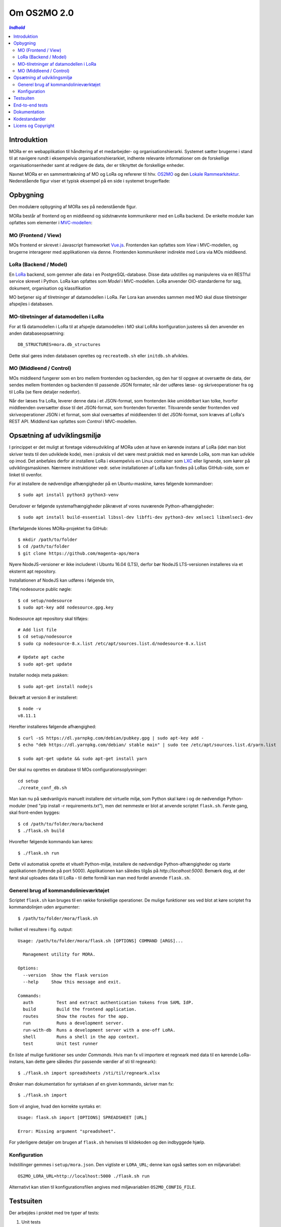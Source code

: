 ============
Om OS2MO 2.0
============

.. contents:: `Indhold`
   :depth: 2

.. image:: https://lorajenkins.magenta.dk/buildStatus/icon?job=mora/development
   :alt: Build Status
   :target: https://lorajenkins.magenta.dk/job/mora/job/development/


Introduktion
------------

MORa er en webapplikation til håndtering af et medarbejder- og
organisationshierarki. Systemet sætter brugerne i stand til at navigere rundt i
eksempelvis organisationshierarkiet, indhente relevante informationer om de
forskellige organisationsenheder samt at redigere de data, der er tilknyttet
de forskellige enheder.

Navnet MORa er en sammentrækning af MO og LoRa og
refererer til hhv. `OS2MO <https://os2.eu/projekt/os2mo>`_ og den
`Lokale Rammearkitektur <https://digitaliser.dk/group/3101080/members>`_.
Nedenstående figur viser et typisk eksempel på en side i systemet brugerflade:

.. image:: docs/graphics/os2mo-1280.png
   :width: 100%

Opbygning
---------

Den modulære opbygning af MORa ses på nedenstående figur.

.. image:: docs/graphics/MOmoduler.png
   :width: 100%

MORa består af frontend og en middleend og sidstnævnte kommunikerer med en LoRa
backend. De enkelte moduler kan opfattes som elementer i
`MVC-modellen <https://en.wikipedia.org/wiki/
Model%E2%80%93view%E2%80%93controller>`_:

MO (Frontend / View)
~~~~~~~~~~~~~~~~~~~~
MOs frontend er skrevet i Javascript frameworket
`Vue.js <http://vuejs.org>`_. Frontenden kan opfattes som *View* i
MVC-modellen, og brugerne interagerer med applikationen via denne. Frontenden
kommunikerer indirekte med Lora via MOs middleend.

LoRa (Backend / Model)
~~~~~~~~~~~~~~~~~~~~~~
En `LoRa <https://github.com/magenta-aps/mox>`_ backend, som gemmer alle data
i en PostgreSQL-database. Disse data udstilles og manipuleres via en
RESTful service skrevet i Python. LoRa kan opfattes som *Model* i MVC-modellen.
LoRa anvender OIO-standarderne for sag, dokument, organisation og klassifikation

MO betjener sig af tilretninger af datamodellen i LoRa. Før Lora kan anvendes sammen 
med MO skal disse tilretninger afspejles i databasen. 

MO-tilretninger af datamodellen i LoRa
~~~~~~~~~~~~~~~~~~~~~~~~~~~~~~~~~~~~~~

For at få datamodellen i LoRa til at afspejle datamodellen i MO skal
LoRAs konfiguration justeres så den anvender en anden
databaseopsætning::

  DB_STRUCTURES=mora.db_structures

Dette skal gøres inden databasen oprettes og ``recreatedb.sh`` eller
``initdb.sh`` afvikles.

MO (Middleend / Control)
~~~~~~~~~~~~~~~~~~~~~~~~
MOs middleend fungerer som en bro mellem frontenden og backenden, og den har
til opgave at oversætte de data, der sendes mellem frontenden og backenden til
passende JSON formater, når der udføres læse- og skriveoperationer fra og
til LoRa (se flere detaljer nedenfor).

Når der læses fra LoRa, leverer denne data i et JSON-format, som
frontenden ikke umiddelbart kan tolke, hvorfor middleenden oversætter disse
til det JSON-format, som frontenden forventer. Tilsvarende sender frontenden
ved skriveoperationer JSON i et format, som skal oversættes af middleenden til
det JSON-format, som kræves af LoRa's REST API. Middlend kan opfattes som *Control* i MVC-modellen.

Opsætning af udviklingsmiljø
----------------------------

I princippet er det muligt at foretage videreudvikling af MORa uden at have
en kørende instans af LoRa (idet man blot skriver tests til den udviklede
kode), men i praksis vil det være mest praktisk med en kørende LoRa, som man
kan udvikle op imod. Det anbefales derfor at installere LoRa i eksempelvis en
Linux container som `LXC <https://linuxcontainers.org/>`_ eller lignende, som
kører på udviklingsmaskinen. Nærmere instruktioner vedr. selve installationen
af LoRa kan findes på LoRas GitHub-side, som er linket til ovenfor.

For at installere de nødvendige afhængigheder på en Ubuntu-maskine, køres
følgende kommandoer::

  $ sudo apt install python3 python3-venv

Derudover er følgende systemafhængigheder påkrævet af vores nuværende Python-afhængigheder::

  $ sudo apt install build-essential libssl-dev libffi-dev python3-dev xmlsec1 libxmlsec1-dev

Efterfølgende klones MORa-projektet fra GitHub::

  $ mkdir /path/to/folder
  $ cd /path/to/folder
  $ git clone https://github.com/magenta-aps/mora


Nyere NodeJS-versioner er ikke includeret i Ubuntu 16.04 (LTS),
derfor bør NodeJS LTS-versionen installeres via et eksternt apt repository.

Installationen af NodeJS kan udføres i følgende trin,

Tilføj nodesource public nøgle::

  $ cd setup/nodesource
  $ sudo apt-key add nodesource.gpg.key


Nodesource apt repository skal tilføjes::

  # Add list file
  $ cd setup/nodesource
  $ sudo cp nodesource-8.x.list /etc/apt/sources.list.d/nodesource-8.x.list

  # Update apt cache
  $ sudo apt-get update

Installer nodejs meta pakken::

  $ sudo apt-get install nodejs


Bekræft at version 8 er installeret::

  $ node -v
  v8.11.1


Herefter installeres følgende afhængighed::

  $ curl -sS https://dl.yarnpkg.com/debian/pubkey.gpg | sudo apt-key add -
  $ echo "deb https://dl.yarnpkg.com/debian/ stable main" | sudo tee /etc/apt/sources.list.d/yarn.list

  $ sudo apt-get update && sudo apt-get install yarn

Der skal nu oprettes en database til MOs configurationsoplysninger::

  cd setup
  ./create_conf_db.sh


Man kan nu på sædvanligvis manuelt installere det virtuelle miljø, som Python
skal køre i og de nødvendige Python-moduler (med "pip install -r requirements.txt"),
men det nemmeste er blot at anvende scriptet
``flask.sh``. Første gang, skal front-enden bygges::

  $ cd /path/to/folder/mora/backend
  $ ./flask.sh build

Hvorefter følgende kommando kan køres::

  $ ./flask.sh run

Dette vil automatisk oprette et vituelt Python-miljø, installere de
nødvendige Python-afhængigheder og starte applikationen (lyttende på
port 5000). Applikationen kan således tilgås på *http://localhost:5000*.
Bemærk dog, at der først skal uploades data til LoRa - til dette formål
kan man med fordel anvende ``flask.sh``.



Generel brug af kommandolinieværktøjet
~~~~~~~~~~~~~~~~~~~~~~~~~~~~~~~~~~~~~~

Scriptet ``flask.sh`` kan bruges til en række forskellige operationer. De
mulige funktioner ses ved blot at køre scriptet fra kommandolinjen
uden argumenter::

  $ /path/to/folder/mora/flask.sh

hvilket vil resultere i flg. output::

  Usage: /path/to/folder/mora/flask.sh [OPTIONS] COMMAND [ARGS]...

    Management utility for MORA.

  Options:
    --version  Show the flask version
    --help     Show this message and exit.

  Commands:
    auth         Test and extract authentication tokens from SAML IdP.
    build        Build the frontend application.
    routes       Show the routes for the app.
    run          Runs a development server.
    run-with-db  Runs a development server with a one-off LoRA.
    shell        Runs a shell in the app context.
    test         Unit test runner

En liste af mulige funktioner ses under *Commands*. Hvis man fx vil importere
et regneark med data til en kørende LoRa-instans, kan dette gøre således
(for passende værdier af sti til regneark)::

  $ ./flask.sh import spreadsheets /sti/til/regneark.xlsx

Ønsker man dokumentation for syntaksen af en given kommando, skriver man fx::

  $ ./flask.sh import

Som vil angive, hvad den korrekte syntaks er::

  Usage: flask.sh import [OPTIONS] SPREADSHEET [URL]

  Error: Missing argument "spreadsheet".

For yderligere detaljer om brugen af ``flask.sh`` henvises til
kildekoden og den indbyggede hjælp.

Konfiguration
~~~~~~~~~~~~~

Indstillinger gemmes i ``setup/mora.json``. Den vigtiste er
``LORA_URL``; denne kan også sættes som en miljøvariabel::

  OS2MO_LORA_URL=http://localhost:5000 ./flask.sh run

Alternativt kan stien til konfigurationsfilen angives med miljøvariablen
``OS2MO_CONFIG_FILE``.


Testsuiten
-----------
Der arbejdes i proktet med tre typer af tests:

1. Unit tests
2. Integration tests
3. End-to-end tests

En del af integrationstestene er sat op til at køre på en sådan måde, at der
startes en LoRa-instans før de enkelte test cases kører. Hver test case
køres derefter op imod LoRa-instansen, idet der ryddes op i LoRa mellem hver
test case, så testene effektivt set køres isoleret. For at anvende denne test
feature kræver det følgende afhængigheder::

  $ sudo apt install libxmlsec1-dev libxmlsec1-openssl postgresql-contrib

For at få datamodellen i LoRas testinstans til at afspejle datamodellen i MO 
vil MOs ``os2mo/setup/db_structure.py`` overskrive oio_rests ``oio_common/db_structure.py``
i det aktuelle pythonmiljø.

Testsuiten kan køres med kommandoen::

  $ ./flask.sh test

End-to-end tests
----------------

Vores end-to-end tests køres typisk som en del af testsuiten. For at
køre den direkte mod en udviklingsmaskine anvendes eksempelvis::

  cd frontend
  BASE_URL=http://localhost:5000/ yarn testcafe --speed 0.5 firefox e2e-tests

Dokumentation
-------------

Det er muligt at autogenerere dokumentation ud fra doc-strings i kildekoden.
Til dette anvendes `Sphinx <http://www.sphinx-doc.org/en/stable/index.html>`_.
Kør nedenstående kommando for at autogenerere dokumentationen::

  $ ./docs/make html

Dokumentation kan nu findes ved at åbne filen
``/sti/til/mora/docs/out/index.html``.

Kodestandarder
--------------

Der anvendes overalt i python-koden styleguiden `PEP 8 <https://www.python.org/dev/peps/pep-0008/>`_.

Licens og Copyright
-------------------

Copyright (c) 2017-2018, Magenta ApS.

Dette værk er frigivet under `Mozilla Public License, version 2.0 <https://www.mozilla.org/en-US/MPL/>`_, som gengivet i ``LICENSE``. 
Dette er et OS2 projekt. Ophavsretten tilhører de individuelle bidragydere.

Der findes en version af core-koden, og den er placeret her: `https://github.com/OS2mo <https://github.com/OS2mo>`_

Værket anvender følgende Open Source software-komponenter:

* `Flask <https://www.palletsprojects.com/p/flask/>`_, BSD License
* `Flask-Session <https://github.com/fengsp/flask-session>`_, BSD License
* `gevent <http://www.gevent.org/>`_, MIT License
* `grequests <https://github.com/kennethreitz/grequests>`_, BSD License
* `lxml <http://lxml.de/>`_, BSD License
* `pyexcel <https://github.com/pyexcel/pyexcel>`_, New BSD License
* `pyexcel-io <https://github.com/pyexcel/pyexcel-io>`_, BSD License
* `pyexcel-ods <https://github.com/pyexcel/pyexcel-ods>`_, New BSD License
* `pyexcel-xlsx <https://github.com/pyexcel/pyexcel-xlsx>`_, New BSD License
* `python-dateutil <https://dateutil.readthedocs.io>`_, BSD License, Apache Software License
* `python3-saml <https://github.com/onelogin/python3-saml>`_, MIT License
* `requests <http://python-requests.org>`_, Apache Software License
* `vue.js <https://vuejs.org/>`_, MIT License
